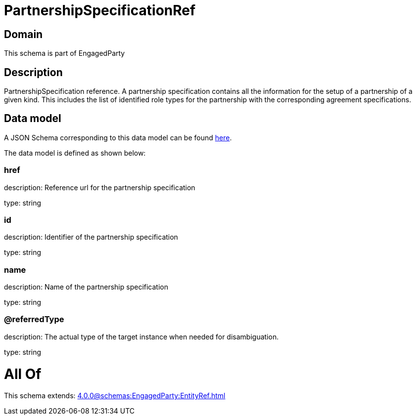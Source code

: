 = PartnershipSpecificationRef

[#domain]
== Domain

This schema is part of EngagedParty

[#description]
== Description

PartnershipSpecification reference. A partnership specification contains all the information for the setup of a partnership of a given kind. This includes the list of identified role types for the partnership with the corresponding agreement specifications.


[#data_model]
== Data model

A JSON Schema corresponding to this data model can be found https://tmforum.org[here].

The data model is defined as shown below:


=== href
description: Reference url for the partnership specification

type: string


=== id
description: Identifier of the partnership specification

type: string


=== name
description: Name of the partnership specification

type: string


=== @referredType
description: The actual type of the target instance when needed for disambiguation.

type: string


= All Of 
This schema extends: xref:4.0.0@schemas:EngagedParty:EntityRef.adoc[]
